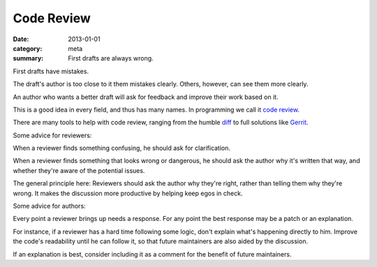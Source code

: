Code Review
===========

:date: 2013-01-01
:category: meta
:summary: First drafts are always wrong.

First drafts have mistakes.

The draft's author is too close to it them mistakes clearly. Others, however,
can see them more clearly.

An author who wants a better draft will ask for feedback and improve their work
based on it.

This is a good idea in every field, and thus has many names. In programming we
call it `code review <http://en.wikipedia.org/wiki/Code_review>`__.

There are many tools to help with code review, ranging from the humble `diff
<http://en.wikipedia.org/wiki/Diff>`__ to full solutions like
`Gerrit <https://code.google.com/p/gerrit/>`__.

Some advice for reviewers:

When a reviewer finds something confusing, he should ask for clarification.

When a reviewer finds something that looks wrong or dangerous, he should ask
the author why it's written that way, and whether they're aware of the
potential issues.

The general principle here: Reviewers should ask the author why they're right,
rather than telling them why they're wrong. It makes the discussion more
productive by helping keep egos in check.

Some advice for authors:

Every point a reviewer brings up needs a response. For any point the best
response may be a patch or an explanation.

For instance, if a reviewer has a hard time following some logic, don't explain
what's happening directly to him. Improve the code's readability until he can
follow it, so that future maintainers are also aided by the discussion.

If an explanation is best, consider including it as a comment for the benefit
of future maintainers.
